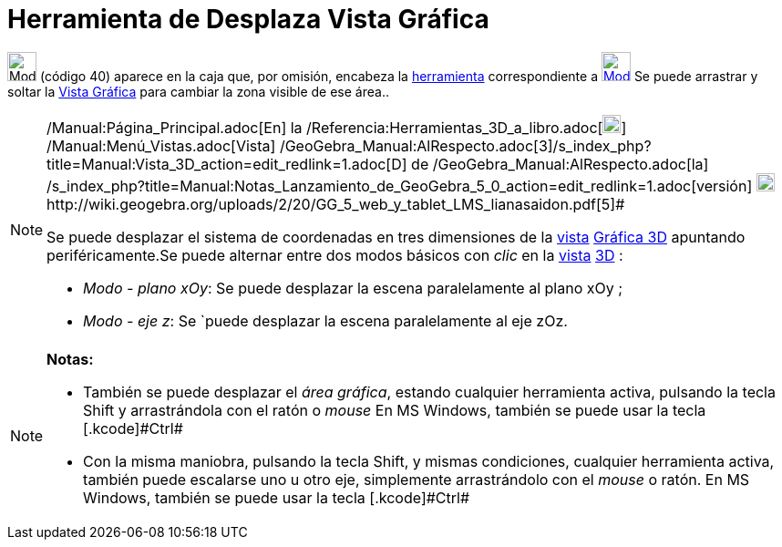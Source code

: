 = Herramienta de Desplaza Vista Gráfica
:page-en: tools/Move_Graphics_View_Tool
ifdef::env-github[:imagesdir: /es/modules/ROOT/assets/images]

image:32px-Mode_translateview.svg.png[Mode translateview.svg,width=32,height=32] [.small]#(código 40)# aparece en la
caja que, por omisión, encabeza la xref:/Herramientas.adoc[herramienta] correspondiente a
xref:/Vista_Gráfica.adoc[image:32px-Mode_translateview.svg.png[Mode translateview.svg,width=32,height=32]] Se puede
arrastrar y soltar la xref:/Vista_Gráfica.adoc[Vista Gráfica] para cambiar la zona visible de ese área..

[NOTE]
====

[.small]#http://wiki.geogebra.org/uploads/2/20/GG_5_web_y_tablet_LMS_lianasaidon.pdf[image:20px-GGb5.png[GGb5.png,width=20,height=18]]
/Manual:Página_Principal.adoc[En] la /Referencia:Herramientas_3D_a_libro.adoc[image:20px-Menu_view_graphics3D.png[Menu
view graphics3D.png,width=20,height=20]] /Manual:Menú_Vistas.adoc[Vista]
/GeoGebra_Manual:AlRespecto.adoc[3]/s_index_php?title=Manual:Vista_3D_action=edit_redlink=1.adoc[[.kcode]#D#] de
/GeoGebra_Manual:AlRespecto.adoc[la]
/s_index_php?title=Manual:Notas_Lanzamiento_de_GeoGebra_5_0_action=edit_redlink=1.adoc[versión]
http://wiki.geogebra.org/uploads/a/a4/Gu%C3%ADa_Tablets%25Win_8_.pdf[image:20px-View-graphics3D24.png[View-graphics3D24.png,width=20,height=20]]http://wiki.geogebra.org/uploads/2/20/GG_5_web_y_tablet_LMS_lianasaidon.pdf[5]#

Se puede desplazar el sistema de coordenadas en tres dimensiones de la xref:/Vistas.adoc[vista]
xref:/Vista_3D.adoc[Gráfica 3D] apuntando periféricamente.Se puede alternar entre dos modos básicos con _clic_ en la
xref:/Vistas.adoc[vista] xref:/Vista_3D.adoc[3D] :

* _Modo - plano xOy_: Se puede desplazar la escena paralelamente al plano xOy ;
* _Modo - eje z_: Se `puede desplazar la escena paralelamente al eje zOz.

====

[NOTE]
====

*Notas:*

* También se puede desplazar el _área gráfica_, estando cualquier herramienta activa, pulsando la tecla [.kcode]#Shift#
y arrastrándola con el ratón o _mouse_ [.small]#En MS Windows, también se puede usar la tecla [.kcode]#Ctrl##
* Con la misma maniobra, pulsando la tecla [.kcode]#Shift#, y mismas condiciones, cualquier herramienta activa, también
puede escalarse uno u otro eje, simplemente arrastrándolo con el _mouse_ o ratón. [.small]#En MS Windows, también se
puede usar la tecla [.kcode]#Ctrl##

====
